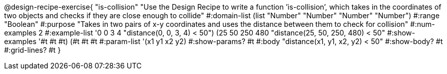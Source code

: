 @design-recipe-exercise{ "is-collision" "Use the Design Recipe to write a function ’is-collision’, which takes in the coordinates of two objects and checks if they are close enough to collide"
  #:domain-list (list "Number" "Number" "Number" "Number")
  #:range "Boolean"
  #:purpose "Takes in two pairs of x-y coordinates and uses the distance between them to check for collision"
  #:num-examples 2
  #:example-list '((0 0 3 4 "distance(0, 0, 3, 4) < 50")
                   (25 50 250 480 "distance(25, 50, 250, 480) < 50"))
  #:show-examples '((#t #t #t) (#t #t #t))
  #:param-list '(x1 y1 x2 y2)
  #:show-params? #t
  #:body "distance(x1, y1, x2, y2) < 50"
  #:show-body? #t #:grid-lines? #t }
